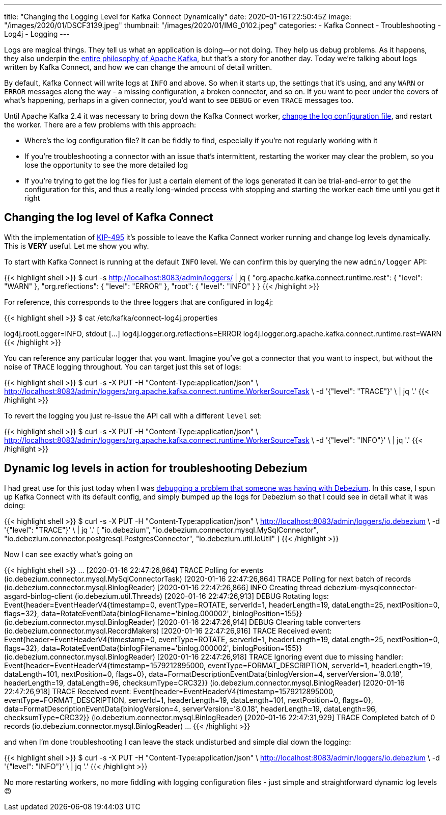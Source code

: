 ---
title: "Changing the Logging Level for Kafka Connect Dynamically"
date: 2020-01-16T22:50:45Z
image: "/images/2020/01/DSCF3139.jpeg"
thumbnail: "/images/2020/01/IMG_0102.jpeg"
categories:
- Kafka Connect
- Troubleshooting
- Log4j
- Logging
---

Logs are magical things. They tell us what an application is doing—or not doing. They help us debug problems. As it happens, they also underpin the https://engineering.linkedin.com/distributed-systems/log-what-every-software-engineer-should-know-about-real-time-datas-unifying[entire philosophy of Apache Kafka], but that's a story for another day. Today we're talking about logs written by Kafka Connect, and how we can change the amount of detail written. 

By default, Kafka Connect will write logs at `INFO` and above. So when it starts up, the settings that it's using, and any `WARN` or `ERROR` messages along the way - a missing configuration, a broken connector, and so on. If you want to peer under the covers of what's happening, perhaps in a given connector, you'd want to see `DEBUG` or even `TRACE` messages too. 

Until Apache Kafka 2.4 it was necessary to bring down the Kafka Connect worker, https://rmoff.net/post/kafka-connect-change-log-level-and-write-log-to-file/[change the log configuration file], and restart the worker. There are a few problems with this approach: 

* Where's the log configuration file? It can be fiddly to find, especially if you're not regularly working with it
* If you're troubleshooting a connector with an issue that's intermittent, restarting the worker may clear the problem, so you lose the opportunity to see the more detailed log
* If you're trying to get the log files for just a certain element of the logs generated it can be trial-and-error to get the configuration for this, and thus a really long-winded process with stopping and starting the worker each time until you get it right

== Changing the log level of Kafka Connect

With the implementation of https://cwiki.apache.org/confluence/display/KAFKA/KIP-495%3A+Dynamically+Adjust+Log+Levels+in+Connect[KIP-495] it's possible to leave the Kafka Connect worker running and change log levels dynamically. This is *VERY* useful. Let me show you why. 

To start with Kafka Connect is running at the default `INFO` level. We can confirm this by querying the new `admin/logger` API: 

{{< highlight shell >}}
$ curl -s http://localhost:8083/admin/loggers/ | jq
{
  "org.apache.kafka.connect.runtime.rest": {
    "level": "WARN"
  },
  "org.reflections": {
    "level": "ERROR"
  },
  "root": {
    "level": "INFO"
  }
}
{{< /highlight >}}

For reference, this corresponds to the three loggers that are configured in log4j: 

{{< highlight shell >}}
$ cat /etc/kafka/connect-log4j.properties

log4j.rootLogger=INFO, stdout
[…]
log4j.logger.org.reflections=ERROR
log4j.logger.org.apache.kafka.connect.runtime.rest=WARN
{{< /highlight >}}

You can reference any particular logger that you want. Imagine you've got a connector that you want to inspect, but without the noise of `TRACE` logging throughout. You can target just this set of logs: 

{{< highlight shell >}}
$ curl -s -X PUT -H "Content-Type:application/json" \
    http://localhost:8083/admin/loggers/org.apache.kafka.connect.runtime.WorkerSourceTask \
    -d '{"level": "TRACE"}' \
    | jq '.'
{{< /highlight >}}

++++
<script id="asciicast-rrTTMT9Bb3jpss0IhSsqIhJsT" src="https://asciinema.org/a/rrTTMT9Bb3jpss0IhSsqIhJsT.js" async></script>
++++

To revert the logging you just re-issue the API call with a different `level` set: 

{{< highlight shell >}}
$ curl -s -X PUT -H "Content-Type:application/json" \
    http://localhost:8083/admin/loggers/org.apache.kafka.connect.runtime.WorkerSourceTask \
    -d '{"level": "INFO"}' \
    | jq '.'
{{< /highlight >}}

== Dynamic log levels in action for troubleshooting Debezium 

I had great use for this just today when I was https://stackoverflow.com/a/59756354/350613[debugging a problem that someone was having with Debezium]. In this case, I spun up Kafka Connect with its default config, and simply bumped up the logs for Debezium so that I could see in detail what it was doing: 

{{< highlight shell >}}
$ curl -s -X PUT -H "Content-Type:application/json" \
    http://localhost:8083/admin/loggers/io.debezium \
    -d '{"level": "TRACE"}' \
    | jq '.'
[
  "io.debezium",
  "io.debezium.connector.mysql.MySqlConnector",
  "io.debezium.connector.postgresql.PostgresConnector",
  "io.debezium.util.IoUtil"
]
{{< /highlight >}}

Now I can see exactly what's going on

{{< highlight shell >}}
…
[2020-01-16 22:47:26,864] TRACE Polling for events (io.debezium.connector.mysql.MySqlConnectorTask)
[2020-01-16 22:47:26,864] TRACE Polling for next batch of records (io.debezium.connector.mysql.BinlogReader)
[2020-01-16 22:47:26,866] INFO Creating thread debezium-mysqlconnector-asgard-binlog-client (io.debezium.util.Threads)
[2020-01-16 22:47:26,913] DEBUG Rotating logs: Event{header=EventHeaderV4{timestamp=0, eventType=ROTATE, serverId=1, headerLength=19, dataLength=25, nextPosition=0, flags=32}, data=RotateEventData{binlogFilename='binlog.000002', binlogPosition=155}} (io.debezium.connector.mysql.BinlogReader)
[2020-01-16 22:47:26,914] DEBUG Clearing table converters (io.debezium.connector.mysql.RecordMakers)
[2020-01-16 22:47:26,916] TRACE Received event: Event{header=EventHeaderV4{timestamp=0, eventType=ROTATE, serverId=1, headerLength=19, dataLength=25, nextPosition=0, flags=32}, data=RotateEventData{binlogFilename='binlog.000002', binlogPosition=155}} (io.debezium.connector.mysql.BinlogReader)
[2020-01-16 22:47:26,918] TRACE Ignoring event due to missing handler: Event{header=EventHeaderV4{timestamp=1579212895000, eventType=FORMAT_DESCRIPTION, serverId=1, headerLength=19, dataLength=101, nextPosition=0, flags=0}, data=FormatDescriptionEventData{binlogVersion=4, serverVersion='8.0.18', headerLength=19, dataLength=96, checksumType=CRC32}} (io.debezium.connector.mysql.BinlogReader)
[2020-01-16 22:47:26,918] TRACE Received event: Event{header=EventHeaderV4{timestamp=1579212895000, eventType=FORMAT_DESCRIPTION, serverId=1, headerLength=19, dataLength=101, nextPosition=0, flags=0}, data=FormatDescriptionEventData{binlogVersion=4, serverVersion='8.0.18', headerLength=19, dataLength=96, checksumType=CRC32}} (io.debezium.connector.mysql.BinlogReader)
[2020-01-16 22:47:31,929] TRACE Completed batch of 0 records (io.debezium.connector.mysql.BinlogReader)
…
{{< /highlight >}}

and when I'm done troubleshooting I can leave the stack undisturbed and simple dial down the logging: 

{{< highlight shell >}}
$ curl -s -X PUT -H "Content-Type:application/json" \
    http://localhost:8083/admin/loggers/io.debezium \
    -d '{"level": "INFO"}' \
    | jq '.'
{{< /highlight >}}

No more restarting workers, no more fiddling with logging configuration files - just simple and straightforward dynamic log levels 😍